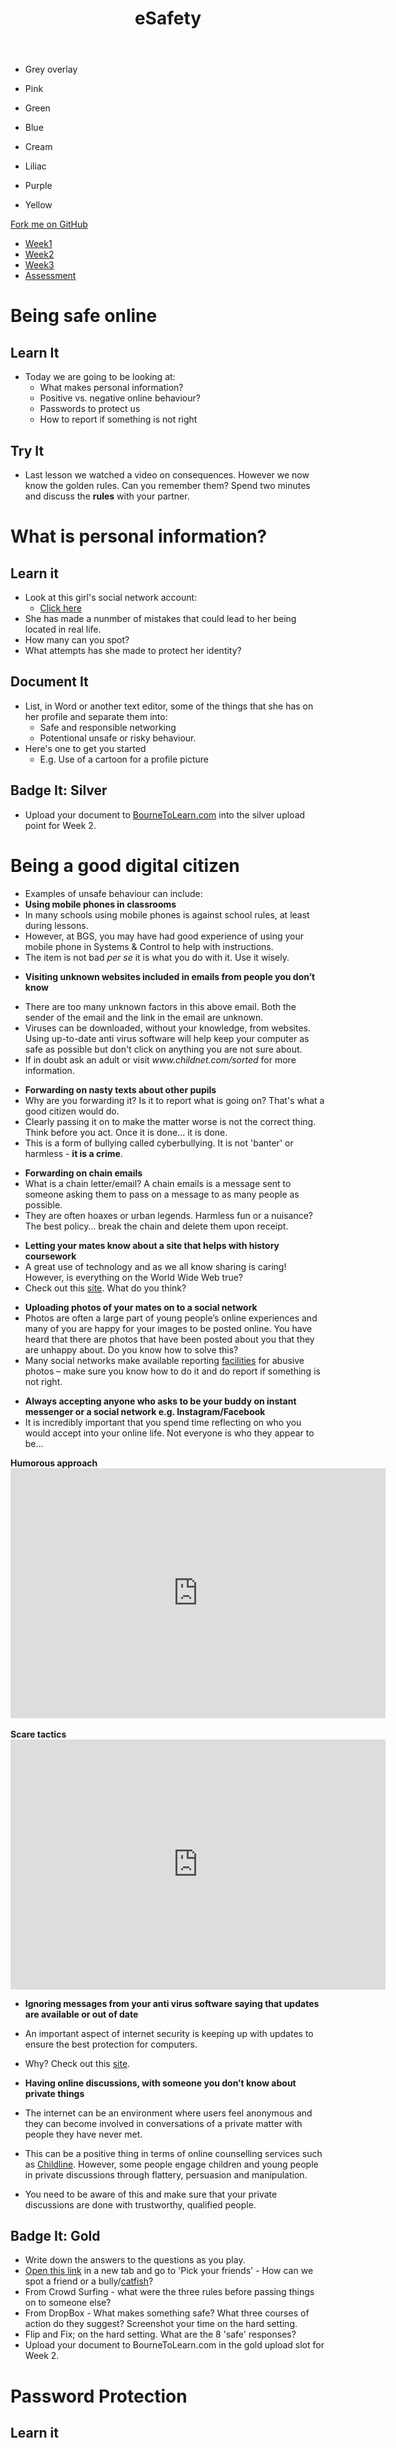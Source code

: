 #+STARTUP:indent
#+HTML_HEAD: <link rel="stylesheet" type="text/css" href="css/styles.css"/>

#+HTML_HEAD_EXTRA: <link href='http://fonts.googleapis.com/css?family=Ubuntu+Mono|Ubuntu' rel='stylesheet' type='text/css'>
#+HTML_HEAD_EXTRA: <script src="http://ajax.googleapis.com/ajax/libs/jquery/1.9.1/jquery.min.js" type="text/javascript"></script>
#+HTML_HEAD_EXTRA: <script src="js/navbar.js" type="text/javascript"></script>
#+OPTIONS: f:nil author:nil num:nil creator:nil timestamp:nil toc:nil html-style:nil

#+TITLE: eSafety
#+AUTHOR: Paul Dougall

#+BEGIN_HTML
<div id="underlay" onclick="underlayoff()">
</div>
<div id="overlay" onclick="overlayoff()">
</div>
<ul id=overlayMenu>
<li><p onclick="overlayon('hsla(0, 0%, 50%, 0.5)')">Grey overlay</p>
<li><p onclick="underlayon('hsla(300,100%,50%, 0.3)')">Pink</p>
<li><p onclick="underlayon('hsla(80, 90%, 40%, 0.4)')">Green</p>
<li><p onclick="underlayon('hsla(240,100%,50%,0.2)')">Blue</p>
<li><p onclick="underlayon('hsla(40,100%,50%,0.3)')">Cream</p>
<li><p onclick="underlayon('hsla(300,100%,40%,0.3)')">Liliac</p>
<li><p onclick="underlayon('hsla(300,100%,25%,0.3)')">Purple</p>
<li><p onclick="underlayon('hsla(60,100%,50%,0.3)')">Yellow</p>
</ul>
  <div class="github-fork-ribbon-wrapper left">
    <div class="github-fork-ribbon">
      <a href="https://github.com/stsb11/7-CS-ESafety">Fork me on GitHub</a>
    </div>
  </div>
<div id="stickyribbon">
    <ul>
      <li><a href="1_Lesson.html">Week1</a></li>
      <li><a href="2_Lesson.html">Week2</a></li>
      <li><a href="3_Lesson.html">Week3</a></li>
      <li><a href="assessment.html">Assessment</a></li>
    </ul>
  </div>
#+END_HTML
* COMMENT Use as a template
:PROPERTIES:
:HTML_CONTAINER_CLASS: activity
:END:
** Learn It
:PROPERTIES:
:HTML_CONTAINER_CLASS: learn
:END:

** Research It
:PROPERTIES:
:HTML_CONTAINER_CLASS: research
:END:

** Design It
:PROPERTIES:
:HTML_CONTAINER_CLASS: design
:END:

** Build It
:PROPERTIES:
:HTML_CONTAINER_CLASS: build
:END:

** Test It
:PROPERTIES:
:HTML_CONTAINER_CLASS: test
:END:

** Run It
:PROPERTIES:
:HTML_CONTAINER_CLASS: run
:END:

** Document It
:PROPERTIES:
:HTML_CONTAINER_CLASS: document
:END:

** Code It
:PROPERTIES:
:HTML_CONTAINER_CLASS: code
:END:

** Program It
:PROPERTIES:
:HTML_CONTAINER_CLASS: program
:END:

** Try It
:PROPERTIES:
:HTML_CONTAINER_CLASS: try
:END:

** Badge It
:PROPERTIES:
:HTML_CONTAINER_CLASS: badge
:END:

** Save It
:PROPERTIES:
:HTML_CONTAINER_CLASS: save
:END:

* Being safe online
:PROPERTIES:
:HTML_CONTAINER_CLASS: activity
:END:
** Learn It
:PROPERTIES:
:HTML_CONTAINER_CLASS: learn
:END:
- Today we are going to be looking at:
    - What makes personal information?
    - Positive vs. negative online behaviour?
    - Passwords to protect us
    - How to report if something is not right      
** Try It
:PROPERTIES:
:HTML_CONTAINER_CLASS: try
:END:
- Last lesson we watched a video on consequences. However we now know the golden rules. Can you remember them? Spend two minutes and discuss the *rules* with your partner.
* What is personal information?
:PROPERTIES:
:HTML_CONTAINER_CLASS: activity
:END:
** Learn it
:PROPERTIES:
:HTML_CONTAINER_CLASS: learn
:END:
- Look at this girl's social network account:
  - [[file:img/friendbook.pdf][Click here]]

- She has made a nunmber of mistakes that could lead to her being located in real life.
- How many can you spot?
- What attempts has she made to protect her identity?
** Document It
:PROPERTIES:
:HTML_CONTAINER_CLASS: document
:END:
- List, in Word or another text editor, some of the things that she has on her profile and separate them into:
  - Safe and responsible networking
  - Potentional unsafe or risky behaviour.
- Here's one to get you started 
   - E.g. Use of a cartoon for a profile picture
** Badge It: Silver
:PROPERTIES:
:HTML_CONTAINER_CLASS: badge
:END:
- Upload your document to [[https://www.bournetolearn.com][BourneToLearn.com]] into the silver upload point for Week 2.
* Being a good digital citizen
:PROPERTIES:
:HTML_CONTAINER_CLASS: activity
:END:
- Examples of unsafe behaviour can include:
- *Using mobile phones in classrooms*
- In many schools using mobile phones is against school rules, at least during lessons. 
- However, at BGS, you may have had good experience of using your mobile phone in Systems & Control to help with instructions. 
- The item is not bad /per se/ it is what you do with it. Use it wisely.


- *Visiting unknown websites included in emails from people you don’t know*
[[file:img/dodgylink.png]]
- There are too many  unknown factors in this above email. Both the sender of the email and the link in the email are unknown. 
- Viruses can be downloaded, without your knowledge, from websites. Using up-to-date anti virus software will help keep your computer as safe as possible but don't click on anything you are not sure about. 
- If in doubt ask an adult or visit [[www.childnet.com/sorted]] for more information.


- *Forwarding on nasty texts about other pupils*
- Why are you forwarding it? Is it to report what is going on? That's what a good citizen would do. 
- Clearly passing it on to make the matter worse is not the correct thing. Think before you act. Once it is done... it is done. 
- This is a form of bullying called cyberbullying. It is not 'banter' or harmless - *it is a crime*.


- *Forwarding on chain emails*
- What is a chain letter/email? A chain emails is a message sent to someone asking them to pass on a message to as many people as possible. 
- They are often hoaxes or urban legends. Harmless fun or a nuisance? The best policy... break the chain and delete them upon receipt.
 

- *Letting your mates know about a site that helps with history coursework*
- A great use of technology and as we all know sharing is caring! However, is everything on the World Wide Web true? 
- Check out this [[http://zapatopi.net/treeoctopus/][site]]. What do you think?  


- *Uploading photos of your mates on to a social network*
- Photos are often a large part of young people’s online experiences and many of you are happy for your images to be posted online. You have heard that there are photos that have been posted about you that they are unhappy about. Do you know how to solve this? 
- Many social networks make available reporting [[https://en-gb.facebook.com/help/1381617785483471?helpref%3Dsearch&sr%3D2&query%3Dposted%2520my%2520image%2520without%2520my%2520permission][facilities]] for abusive photos – make sure you know how to do it and do report if something is not right.


- *Always accepting anyone who asks to be your buddy on instant messenger or a social network e.g. Instagram/Facebook*
- It is incredibly important that you spend time reflecting on who you would accept into your online life. Not everyone is who they appear to be... 

#+BEGIN_HTML
<b>Humorous approach</b>

<iframe width="600" height="400" src="https://www.youtube.com/embed/-IOOn2wR8bU" frameborder="0" allowfullscreen></iframe>
<br><br>
<b>Scare tactics</b>
<iframe width="600" height="400" src="https://www.youtube.com/embed/6jMhMVEjEQg" frameborder="0" allowfullscreen></iframe>
#+END_HTML

- *Ignoring messages from your anti virus software saying that updates are available or out of date*
- An important aspect of internet security is keeping up with updates to ensure the best protection for computers. 
- Why? Check out this [[http://www.computerhowtoguide.com/2012/05/why-update-antivirus-software-frequently.html][site]].

- *Having online discussions, with someone you don’t know about private things*
- The internet can be an environment where users feel anonymous and they can become involved in conversations of a private matter with people they have never met. 
- This can be a positive thing in terms of online counselling services such as [[https://www.childline.org.uk/get-support/1-2-1-counsellor-chat/][Childline]]. However, some people engage children and young people in private discussions through flattery, persuasion and manipulation. 
- You need to be aware of this and make sure that your private discussions are done with trustworthy, qualified people. 
** Badge It: Gold
:PROPERTIES:
:HTML_CONTAINER_CLASS: badge
:END:
- Write down the answers to the questions as you play.
- [[https://www.esafety.gov.au/access/games_index.html][Open this link]] in a new tab and go to 'Pick your friends' - How can we spot a friend or a bully/[[https://www.wired.com/2015/07/catfish-2/][catfish]]?
- From Crowd Surfing - what were the three rules before passing things on to someone else?
- From DropBox - What makes something safe? What three courses of action do they suggest? Screenshot your time on the hard setting.
- Flip and Fix; on the hard setting. What are the 8 'safe' responses?
- Upload your document to BourneToLearn.com in the gold upload slot for Week 2.
* Password Protection
:PROPERTIES:
:HTML_CONTAINER_CLASS: activity
:END:
** Learn it
:PROPERTIES:
:HTML_CONTAINER_CLASS: learn
:END:
- Finally let's learn about passwords. Click [[https://ig.ft.com/password-strength-quiz/][here]] for an informative quiz.
** Badge It: Platinum
:PROPERTIES:
:HTML_CONTAINER_CLASS: badge
:END:
- Having watched the videos and read the online advice answer the following questions:
   - Why is sending an abusive text message not just harmless banter?
   - Why is it important that we actually know the people on our friends/buddy list?
   - Why do we need to periodically check our security settings?
   - What should we do if we think some is not right i.e. someone is not who they says they are?
   - What make a good password?
   - Why is it important to have a secure password?
- Upload your document to BourneToLearn.com in the platinum upload slot for Week 2.
* Reporting concerns
:PROPERTIES:
:HTML_CONTAINER_CLASS: activity
:END:
** Know It
:PROPERTIES:
:HTML_CONTAINER_CLASS: learn
:END:
- If you are ever worried, uncomfortable or upset about something online then the key thing to do is to seek help and tell someone. This maybe a trusted adult or friend. 
- However there are other ways in which you may choose to seek help with online issues.
- This includes ways you can challenge unacceptable behaviour online.


- *Useful links:*
- This Childnet [[http://www.childnet.com/resources/how-to-make-a-report][site]] shows how to report on various sites.
- *[[https://ceop.police.uk/Safety-Centre/][CEOP]]* is part of the National Crime Agency and runs the 'thinkuknow.co.uk' [[https://www.thinkuknow.co.uk/11_13/][website]].
- [[https://www.nspcc.org.uk][NSPCC]]'s *[[https://www.childline.org.uk][Childline]]* service is an important one to be aware of as an anonymous way of discussing problems and seeking help.


- *Source Acknowledgement:* These resources were made using the Childnet, 'International Online Safety in the Computing Curriculum' document.
